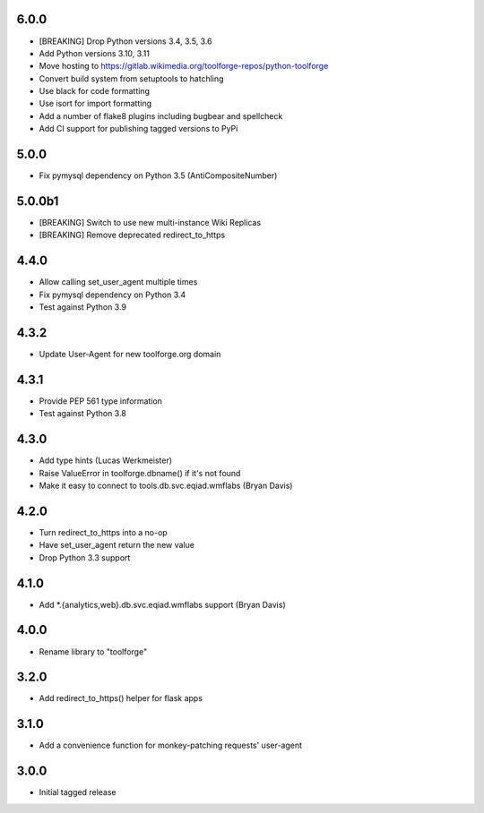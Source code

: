 6.0.0
-----
* [BREAKING] Drop Python versions 3.4, 3.5, 3.6
* Add Python versions 3.10, 3.11
* Move hosting to https://gitlab.wikimedia.org/toolforge-repos/python-toolforge
* Convert build system from setuptools to hatchling
* Use black for code formatting
* Use isort for import formatting
* Add a number of flake8 plugins including bugbear and spellcheck
* Add CI support for publishing tagged versions to PyPi

5.0.0
-----
* Fix pymysql dependency on Python 3.5 (AntiCompositeNumber)

5.0.0b1
-------
* [BREAKING] Switch to use new multi-instance Wiki Replicas
* [BREAKING] Remove deprecated redirect_to_https

4.4.0
-----
* Allow calling set_user_agent multiple times
* Fix pymysql dependency on Python 3.4
* Test against Python 3.9

4.3.2
-----
* Update User-Agent for new toolforge.org domain

4.3.1
-----
* Provide PEP 561 type information
* Test against Python 3.8

4.3.0
-----
* Add type hints (Lucas Werkmeister)
* Raise ValueError in toolforge.dbname() if it's not found
* Make it easy to connect to tools.db.svc.eqiad.wmflabs (Bryan Davis)

4.2.0
-----
* Turn redirect_to_https into a no-op
* Have set_user_agent return the new value
* Drop Python 3.3 support

4.1.0
-----
* Add \*.{analytics,web}.db.svc.eqiad.wmflabs support (Bryan Davis)


4.0.0
-----
* Rename library to "toolforge"

3.2.0
-----
* Add redirect_to_https() helper for flask apps

3.1.0
-----
* Add a convenience function for monkey-patching requests' user-agent

3.0.0
-----
* Initial tagged release
